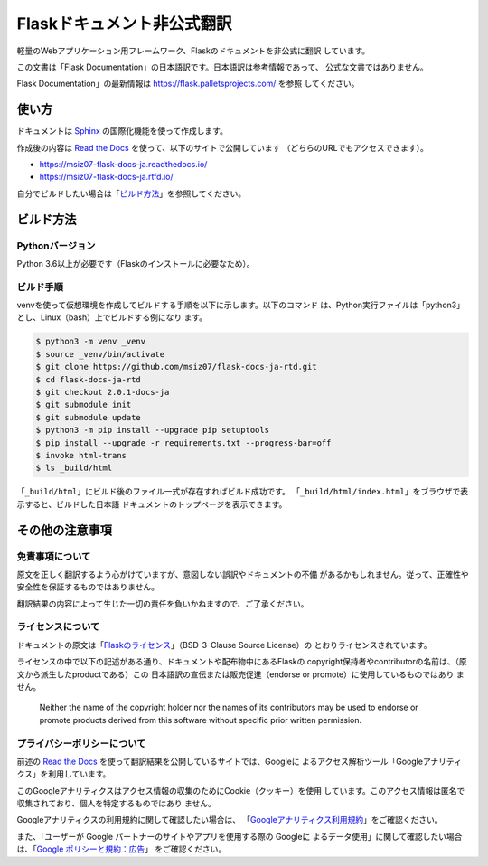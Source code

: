 Flaskドキュメント非公式翻訳
==================================================

軽量のWebアプリケーション用フレームワーク、Flaskのドキュメントを非公式に翻訳
しています。

この文書は「Flask Documentation」の日本語訳です。日本語訳は参考情報であって、
公式な文書ではありません。

Flask Documentation」の最新情報は https://flask.palletsprojects.com/ を参照
してください。

使い方
--------------------------------------------------

ドキュメントは `Sphinx`_ の国際化機能を使って作成します。

作成後の内容は `Read the Docs`_ を使って、以下のサイトで公開しています
（どちらのURLでもアクセスできます）。

- https://msiz07-flask-docs-ja.readthedocs.io/
- https://msiz07-flask-docs-ja.rtfd.io/

自分でビルドしたい場合は「`ビルド方法`_」を参照してください。

.. _Sphinx: https://github.com/sphinx-doc/sphinx
.. _Read the Docs: https://docs.readthedocs.io/

ビルド方法
--------------------------------------------------

Pythonバージョン
~~~~~~~~~~~~~~~~~~~~~~~~~~~~~~~~~~~~~~~~~~~~~~~~~~

Python 3.6以上が必要です（Flaskのインストールに必要なため）。

ビルド手順
~~~~~~~~~~~~~~~~~~~~~~~~~~~~~~~~~~~~~~~~~~~~~~~~~~

venvを使って仮想環境を作成してビルドする手順を以下に示します。以下のコマンド
は、Python実行ファイルは「python3」とし、Linux（bash）上でビルドする例になり
ます。

.. code-block:: sh

  $ python3 -m venv _venv
  $ source _venv/bin/activate
  $ git clone https://github.com/msiz07/flask-docs-ja-rtd.git
  $ cd flask-docs-ja-rtd
  $ git checkout 2.0.1-docs-ja
  $ git submodule init
  $ git submodule update
  $ python3 -m pip install --upgrade pip setuptools
  $ pip install --upgrade -r requirements.txt --progress-bar=off
  $ invoke html-trans
  $ ls _build/html

「``_build/html``」にビルド後のファイル一式が存在すればビルド成功です。
「``_build/html/index.html``」をブラウザで表示すると、ビルドした日本語
ドキュメントのトップページを表示できます。


その他の注意事項
--------------------------------------------------

免責事項について
~~~~~~~~~~~~~~~~~~~~~~~~~~~~~~~~~~~~~~~~~~~~~~~~~~

原文を正しく翻訳するよう心がけていますが、意図しない誤訳やドキュメントの不備
があるかもしれません。従って、正確性や安全性を保証するものではありません。

翻訳結果の内容によって生じた一切の責任を負いかねますので、ご了承ください。

ライセンスについて
~~~~~~~~~~~~~~~~~~~~~~~~~~~~~~~~~~~~~~~~~~~~~~~~~~

ドキュメントの原文は「`Flaskのライセンス`_」（BSD-3-Clause Source License）の
とおりライセンスされています。

ライセンスの中で以下の記述がある通り、ドキュメントや配布物中にあるFlaskの
copyright保持者やcontributorの名前は、（原文から派生したproductである）この
日本語訳の宣伝または販売促進（endorse or promote）に使用しているものではあり
ません。

  Neither the name of the copyright holder nor the names of its
  contributors may be used to endorse or promote products derived from
  this software without specific prior written permission.

.. _Flaskのライセンス: https://flask.palletsprojects.com/en/2.0.x/license/

プライバシーポリシーについて
~~~~~~~~~~~~~~~~~~~~~~~~~~~~~~~~~~~~~~~~~~~~~~~~~~

前述の `Read the Docs`_ を使って翻訳結果を公開しているサイトでは、Googleに
よるアクセス解析ツール「Googleアナリティクス」を利用しています。

このGoogleアナリティクスはアクセス情報の収集のためにCookie（クッキー）を使用
しています。このアクセス情報は匿名で収集されており、個人を特定するものではあり
ません。

Googleアナリティクスの利用規約に関して確認したい場合は、
「`Googleアナリティクス利用規約`_」をご確認ください。

また、「ユーザーが Google パートナーのサイトやアプリを使用する際の Googleに
よるデータ使用」に関して確認したい場合は、「`Google ポリシーと規約：広告`_」
をご確認ください。

.. _Googleアナリティクス利用規約: https://www.google.com/analytics/terms/jp.html
.. _Google ポリシーと規約：広告: https://policies.google.com/technologies/partner-sites?hl=ja
